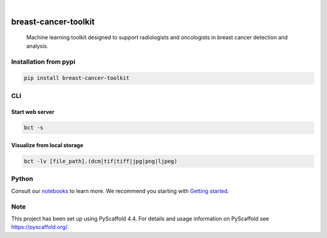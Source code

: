 .. image:: https://img.shields.io/badge/-PyScaffold-005CA0?logo=pyscaffold
    :alt: Project generated with PyScaffold
    :target: https://pyscaffold.org/

.. image:: https://img.shields.io/pypi/v/breast-cancer-toolkit.svg
        :alt: PyPI-Server
        :target: https://pypi.org/project/breast-cancer-toolkit/


|

=====================
breast-cancer-toolkit
=====================


    Machine learning toolkit designed to support radiologists and oncologists in breast cancer detection and analysis.


Installation from pypi
======================

.. code-block:: bash

   pip install breast-cancer-toolkit


CLI
============


Start web server
++++++++++++++++

.. code-block:: bash

   bct -s

Visualize from local storage
++++++++++++++++++++++++++++

.. code-block:: bash

   bct -lv [file_path].(dcm|tif|tiff|jpg|png|ljpeg)


Python
==========

Consult our `notebooks`_ to learn more. We recommend you starting with `Getting started`_.

.. _notebooks: https://github.com/sanchezcarlosjr/breast-cancer-toolkit/tree/main/notebooks 
.. _Getting started: https://github.com/sanchezcarlosjr/breast-cancer-toolkit/blob/main/notebooks/getting-started.ipynb

Note
====

This project has been set up using PyScaffold 4.4. For details and usage
information on PyScaffold see https://pyscaffold.org/.
